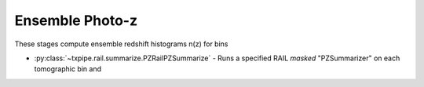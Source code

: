 Ensemble Photo-z
================

These stages compute ensemble redshift histograms n(z) for bins

* :py:class:`~txpipe.rail.summarize.PZRailPZSummarize` - Runs a specified RAIL *masked* "PZSummarizer" on each tomographic bin and



.. autotxclass:: txpipe.rail.summarize.PZRailPZSummarize
    :members:
    :exclude-members: run

    Inputs: 

    - photoz_pdfs: HDFFile
    - tomography_catalog: TomographyCatalog
    - model: PickleFile

    Outputs: 

    - photoz_stack: QPNOfZFile
    - photoz_realizations: QPMultiFile
    
    Parallel: Yes - MPI


    .. collapse:: Configuration

        .. raw:: html

            <UL>
            <LI><strong>catalog_group</strong>: (str) Default=. Group name in the catalog file for tomographic bins.</LI>
            <LI><strong>mag_prefix</strong>: (str) Default=photometry/mag_. Prefix for magnitude columns in the catalog.</LI>
            <LI><strong>tomography_name</strong>: (str) Default=. Name of the tomography scheme.</LI>
            <LI><strong>bands</strong>: (str) Default=ugrizy. Bands to use for summarization.</LI>
            <LI><strong>summarizer</strong>: (str) Default=PointEstHistMaskedSummarizer. Name of the RAIL summarizer class to use.</LI>
            <LI><strong>module</strong>: (str) Default=rail.estimation.algos.point_est_hist. Python module path for the summarizer class.</LI>
            </UL>


